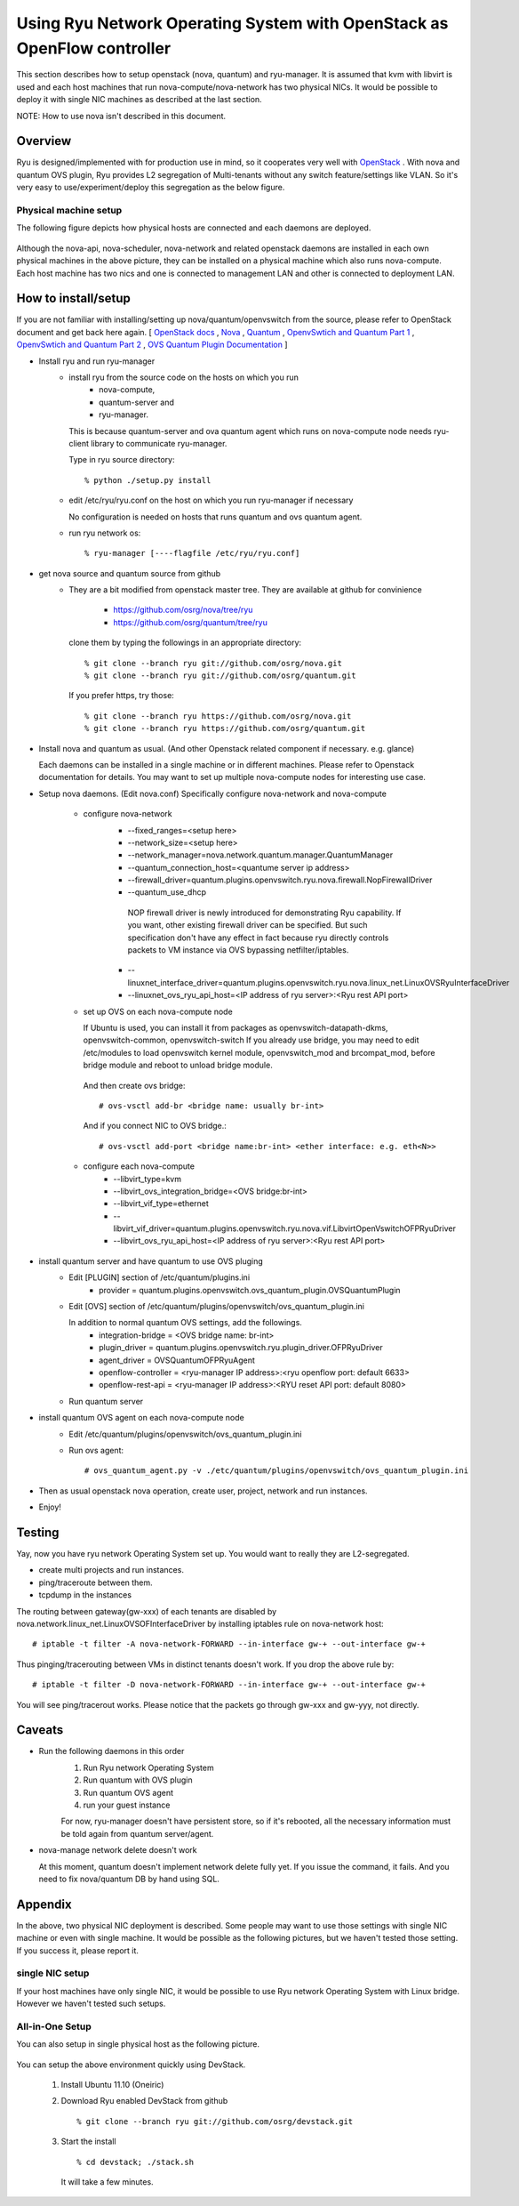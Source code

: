 .. _using_with_openstack:

************************************************************************
Using Ryu Network Operating System with OpenStack as OpenFlow controller
************************************************************************
This section describes how to setup openstack (nova, quantum) and
ryu-manager.
It is assumed that kvm with libvirt is used and each host machines that run
nova-compute/nova-network has two physical NICs.
It would be possible to deploy it with single NIC machines as described at
the last section.

NOTE: How to use nova isn't described in this document.

Overview
========

Ryu is designed/implemented with for production use in mind, so it cooperates
very well with `OpenStack <http://www.openstack.org/>`_ .
With nova and quantum OVS plugin,
Ryu provides L2 segregation of Multi-tenants without any switch feature/settings
like VLAN. So it's very easy to use/experiment/deploy this segregation as 
the below figure.

    .. image:: /images/logical-view.png



Physical machine setup
----------------------
The following figure depicts how physical hosts are connected and each daemons
are deployed.

    .. image:: /images/physical-view.png

Although the nova-api, nova-scheduler, nova-network and related openstack
daemons are installed in each own physical machines in the above picture,
they can be installed on a physical machine which also runs nova-compute.
Each host machine has two nics and one is connected to management LAN
and other is connected to deployment LAN.


How to install/setup
====================
If you are not familiar with installing/setting up nova/quantum/openvswitch
from the source, please refer to OpenStack document and get back here again.
[
`OpenStack docs <http://docs.openstack.org/>`_ ,
`Nova <http://www.openstack.org/projects/compute/>`_ ,
`Quantum <http://docs.openstack.org/incubation/>`_ ,
`OpenvSwtich and Quantum Part 1 <http://openvswitch.org/openstack/2011/07/25/openstack-quantum-and-open-vswitch-part-1/>`_ ,
`OpenvSwtich and Quantum Part 2 <http://openvswitch.org/openstack/2011/07/25/openstack-quantum-and-open-vswitch-part-1/>`_ ,
`OVS Quantum Plugin Documentation <http://openvswitch.org/openstack/documentation/>`_
]

* Install ryu and run ryu-manager
   * install ryu from the source code on the hosts on which you run
       * nova-compute,
       * quantum-server and
       * ryu-manager.

     This is because quantum-server and ova quantum agent which runs on
     nova-compute node needs ryu-client library to communicate ryu-manager.

     Type in ryu source directory::

     % python ./setup.py install

   * edit /etc/ryu/ryu.conf on the host on which you run ryu-manager
     if necessary

     No configuration is needed on hosts that runs quantum and ovs quantum
     agent.

   * run ryu network os::

      % ryu-manager [----flagfile /etc/ryu/ryu.conf]


* get nova source and quantum source from github
   * They are a bit modified from openstack master tree. They are available
     at github for convinience

      * https://github.com/osrg/nova/tree/ryu
      * https://github.com/osrg/quantum/tree/ryu

     clone them by typing the followings in an appropriate directory::

      % git clone --branch ryu git://github.com/osrg/nova.git
      % git clone --branch ryu git://github.com/osrg/quantum.git

     If you prefer https, try those::

      % git clone --branch ryu https://github.com/osrg/nova.git
      % git clone --branch ryu https://github.com/osrg/quantum.git


* Install nova and quantum as usual.
  (And other Openstack related component if necessary. e.g. glance)

  Each daemons can be installed in a single machine or in different machines.
  Please refer to Openstack documentation for details.
  You may want to set up multiple nova-compute nodes for interesting use case.

* Setup nova daemons. (Edit nova.conf)
  Specifically configure nova-network and nova-compute

    * configure nova-network
       * --fixed_ranges=<setup here>
       * --network_size=<setup here>
       * --network_manager=nova.network.quantum.manager.QuantumManager
       * --quantum_connection_host=<quantume server ip address>
       * --firewall_driver=quantum.plugins.openvswitch.ryu.nova.firewall.NopFirewallDriver
       * --quantum_use_dhcp

        NOP firewall driver is newly introduced for demonstrating Ryu
        capability.
        If you want, other existing firewall driver can be specified.
        But such specification don't have any effect in fact
        because ryu directly controls packets to VM instance via OVS bypassing
        netfilter/iptables.

       * --linuxnet_interface_driver=quantum.plugins.openvswitch.ryu.nova.linux_net.LinuxOVSRyuInterfaceDriver
       * --linuxnet_ovs_ryu_api_host=<IP address of ryu server>:<Ryu rest API port>
    * set up OVS on each nova-compute node

      If Ubuntu is used, you can install it from packages as
      openvswitch-datapath-dkms, openvswitch-common, openvswitch-switch
      If you already use bridge, you may need to edit /etc/modules to load
      openvswitch kernel module, openvswitch_mod and brcompat_mod,  before
      bridge module and reboot to unload bridge module.

     And then create ovs bridge::
  
     # ovs-vsctl add-br <bridge name: usually br-int>

     And if you connect NIC to OVS bridge.::

     # ovs-vsctl add-port <bridge name:br-int> <ether interface: e.g. eth<N>>

    * configure each nova-compute
       * --libvirt_type=kvm
       * --libvirt_ovs_integration_bridge=<OVS bridge:br-int>
       * --libvirt_vif_type=ethernet
       * --libvirt_vif_driver=quantum.plugins.openvswitch.ryu.nova.vif.LibvirtOpenVswitchOFPRyuDriver
       * --libvirt_ovs_ryu_api_host=<IP address of ryu server>:<Ryu rest API port>

* install quantum server and have quantum to use OVS pluging
   * Edit [PLUGIN] section of /etc/quantum/plugins.ini
      * provider = quantum.plugins.openvswitch.ovs_quantum_plugin.OVSQuantumPlugin

   * Edit [OVS] section of
     /etc/quantum/plugins/openvswitch/ovs_quantum_plugin.ini
     
     In addition to normal quantum OVS settings, add the followings.
      * integration-bridge = <OVS bridge name: br-int>
      * plugin_driver = quantum.plugins.openvswitch.ryu.plugin_driver.OFPRyuDriver
      * agent_driver = OVSQuantumOFPRyuAgent
      * openflow-controller = <ryu-manager IP address>:<ryu openflow port: default 6633>
      * openflow-rest-api = <ryu-manager IP address>:<RYU reset API port: default 8080>

   * Run quantum server
* install quantum OVS agent on each nova-compute node
   * Edit /etc/quantum/plugins/openvswitch/ovs_quantum_plugin.ini
   * Run ovs agent::

     # ovs_quantum_agent.py -v ./etc/quantum/plugins/openvswitch/ovs_quantum_plugin.ini

* Then as usual openstack nova operation, create user, project, network and
  run instances.
* Enjoy!


Testing
=======
Yay, now you have ryu network Operating System set up.
You would want to really they are L2-segregated.

* create multi projects and run instances.
* ping/traceroute between them.
* tcpdump in the instances

The routing between gateway(gw-xxx) of each tenants are disabled
by nova.network.linux_net.LinuxOVSOFInterfaceDriver by installing iptables
rule on nova-network host::

  # iptable -t filter -A nova-network-FORWARD --in-interface gw-+ --out-interface gw-+

Thus pinging/tracerouting between VMs in distinct tenants doesn't work.
If you drop the above rule by::

  # iptable -t filter -D nova-network-FORWARD --in-interface gw-+ --out-interface gw-+

You will see ping/tracerout works. Please notice that the packets go through
gw-xxx and gw-yyy, not directly.

   .. image:: /images/trace-route.png


Caveats
=======
* Run the following daemons in this order
   #. Run Ryu network Operating System
   #. Run quantum with OVS plugin
   #. Run quantum OVS agent
   #. run your guest instance

   For now, ryu-manager doesn't have persistent store, so if it's rebooted,
   all the necessary information must be told again from quantum server/agent.

* nova-manage network delete doesn't work

  At this moment, quantum doesn't implement network delete fully yet.
  If you issue the command, it fails. And you need to fix nova/quantum DB 
  by hand using SQL.


Appendix
========
In the above, two physical NIC deployment is described.
Some people may want to use those settings with single NIC machine or even
with single machine.
It would be possible as the following pictures, but we haven't tested those
setting. If you success it, please report it.

single NIC setup
----------------
If your host machines have only single NIC, it would be possible to use
Ryu network Operating System with Linux bridge. However we haven't tested such
setups.

    .. image:: /images/compute-node.png


All-in-One Setup
----------------
You can also setup in single physical host as the following picture.

    .. image:: /images/minimul-setup.png

You can setup the above environment quickly using DevStack.

  #. Install Ubuntu 11.10 (Oneiric)

  #. Download Ryu enabled DevStack from github
     ::

     % git clone --branch ryu git://github.com/osrg/devstack.git

  #. Start the install
     ::

     % cd devstack; ./stack.sh

     It will take a few minutes.
